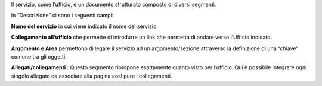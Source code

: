 Il servizio, come l’ufficio, è un documento strutturato composto di diversi segmenti.

\ |IMG12|\ 

In “Descrizione” ci sono  i seguenti campi:

\ |STYLE33|\  in cui viene indicato il nome del servizio

\ |STYLE34|\  che permette di introdurre un link che permetta di andare verso l’Ufficio indicato.

\ |STYLE35|\  permettono  di legare il servizio ad un argomento/sezione attraverso la definizione di una “chiave” comune tra gli oggetti.

\ |STYLE36|\  Questo segmento ripropone esattamente quanto visto per l’ufficio. Qui è possibile integrare ogni singolo allegato da associare alla pagina così pure i collegamenti.

.. |IMG12| image:: immagini/Manuale_utente_sitoweb_10_5_7_12.png
   :height: 372 px
   :width: 620 px
   
   
.. |STYLE33| replace:: **Nome del servizio**

.. |STYLE34| replace:: **Collegamento all’ufficio**

.. |STYLE35| replace:: **Argomento  e Area**

.. |STYLE36| replace:: **Allegati/collegamenti :**
